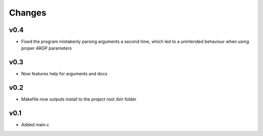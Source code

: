Changes
=======
v0.4
----
- Fixed the program mistakenly parsing arguments a second time, which led to a unintended behaviour when using proper ARGP parameters

v0.3
----
- Now features help for arguments and docs

v0.2
----
- Makefile now outputs install to the project root /bin folder

v0.1
----
- Added main.c



